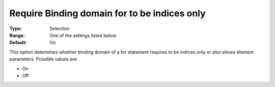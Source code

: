 

.. _Options_Backward_Compatibility_-_Require_binding_domain_for_to_be_indices_only:


Require Binding domain for to be indices only
=============================================



:Type:	Selection	
:Range:	One of the settings listed below	
:Default:	On



This option determines whether binding domain of a for statement requires to be indices only or also allows element parameters. Possible values are:



*	On
*	Off












